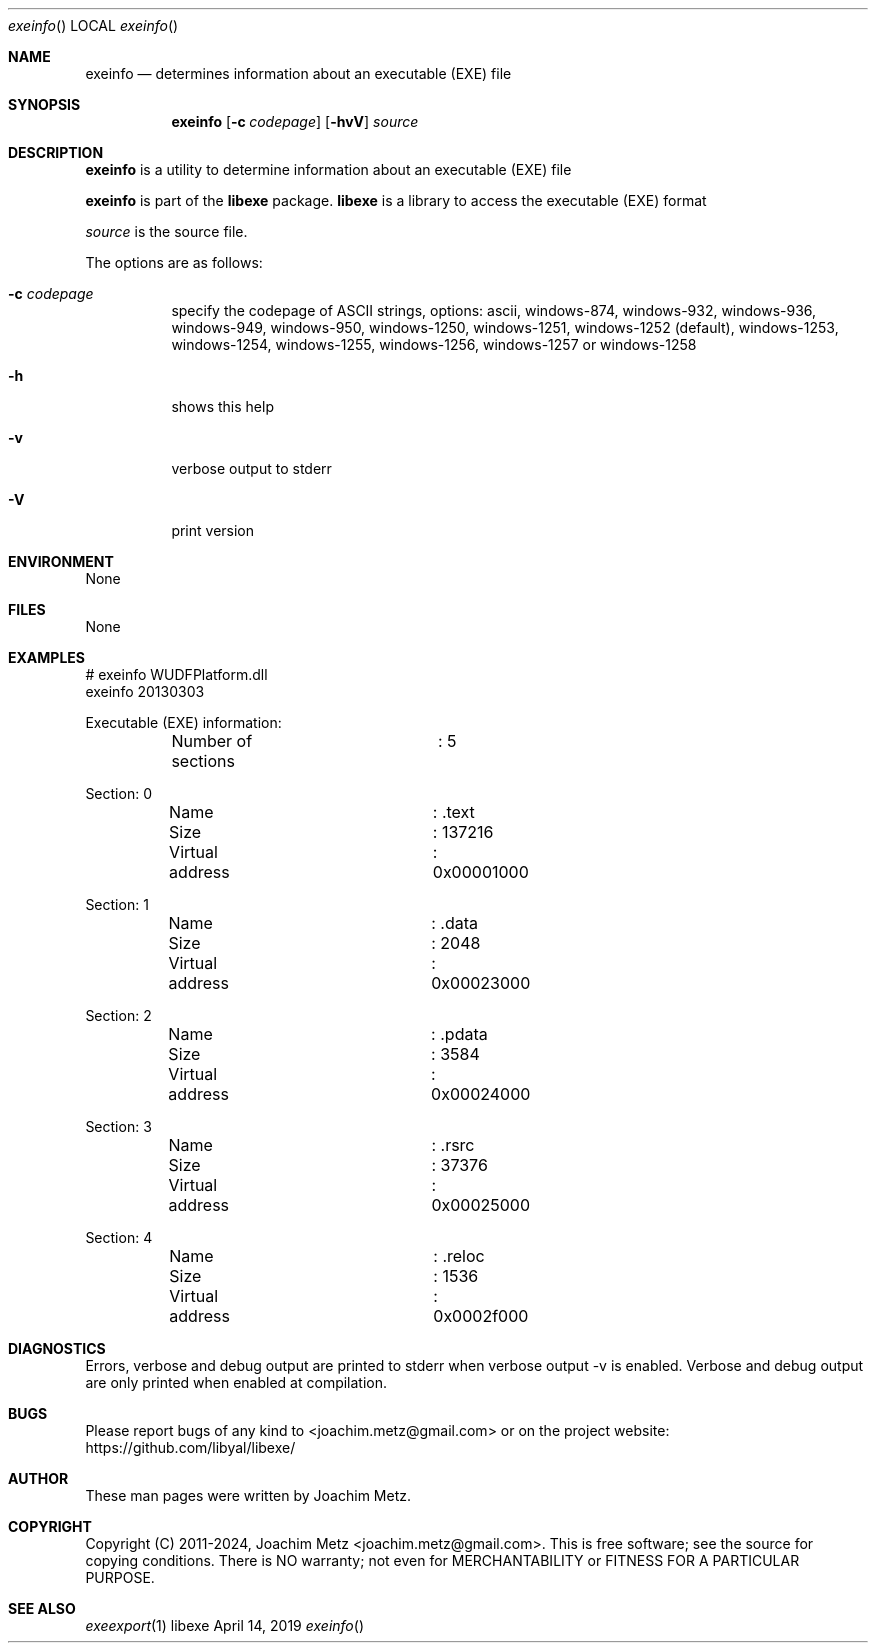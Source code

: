 .Dd April 14, 2019
.Dt exeinfo
.Os libexe
.Sh NAME
.Nm exeinfo
.Nd determines information about an executable (EXE) file
.Sh SYNOPSIS
.Nm exeinfo
.Op Fl c Ar codepage
.Op Fl hvV
.Ar source
.Sh DESCRIPTION
.Nm exeinfo
is a utility to determine information about an executable (EXE) file
.Pp
.Nm exeinfo
is part of the
.Nm libexe
package.
.Nm libexe
is a library to access the executable (EXE) format
.Pp
.Ar source
is the source file.
.Pp
The options are as follows:
.Bl -tag -width Ds
.It Fl c Ar codepage
specify the codepage of ASCII strings, options: ascii, windows-874, windows-932, windows-936, windows-949, windows-950, windows-1250, windows-1251, windows-1252 (default), windows-1253, windows-1254, windows-1255, windows-1256, windows-1257 or windows-1258
.It Fl h
shows this help
.It Fl v
verbose output to stderr
.It Fl V
print version
.El
.Sh ENVIRONMENT
None
.Sh FILES
None
.Sh EXAMPLES
.Bd -literal
# exeinfo WUDFPlatform.dll
exeinfo 20130303
.sp
Executable (EXE) information:
	Number of sections	: 5
.sp
Section: 0
	Name			: .text
	Size			: 137216
	Virtual address		: 0x00001000
.sp
Section: 1
	Name			: .data
	Size			: 2048
	Virtual address		: 0x00023000
.sp
Section: 2
	Name			: .pdata
	Size			: 3584
	Virtual address		: 0x00024000
.sp
Section: 3
	Name			: .rsrc
	Size			: 37376
	Virtual address		: 0x00025000
.sp
Section: 4
	Name			: .reloc
	Size			: 1536
	Virtual address		: 0x0002f000
.sp
.Ed
.Sh DIAGNOSTICS
Errors, verbose and debug output are printed to stderr when verbose output \-v is enabled.
Verbose and debug output are only printed when enabled at compilation.
.Sh BUGS
Please report bugs of any kind to <joachim.metz@gmail.com> or on the project website:
https://github.com/libyal/libexe/
.Sh AUTHOR
These man pages were written by Joachim Metz.
.Sh COPYRIGHT
Copyright (C) 2011-2024, Joachim Metz <joachim.metz@gmail.com>.
This is free software; see the source for copying conditions. There is NO warranty; not even for MERCHANTABILITY or FITNESS FOR A PARTICULAR PURPOSE.
.Sh SEE ALSO
.Xr exeexport 1
